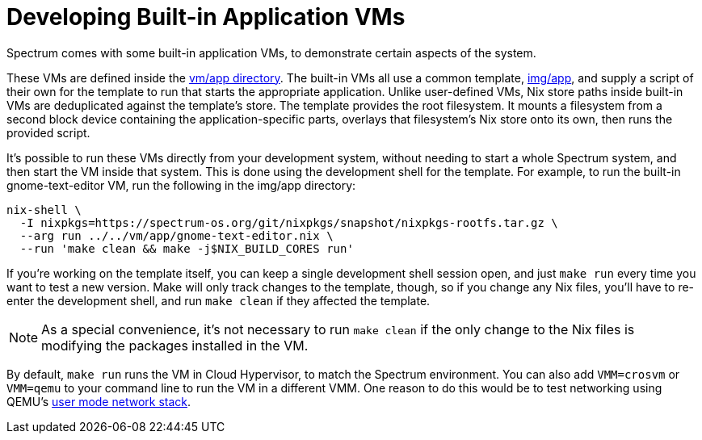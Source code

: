 = Developing Built-in Application VMs
:page-parent: Development
:page-nav_order: 3

// SPDX-FileCopyrightText: 2023-2025 Alyssa Ross <hi@alyssa.is>
// SPDX-License-Identifier: GFDL-1.3-no-invariants-or-later OR CC-BY-SA-4.0

Spectrum comes with some built-in application VMs, to demonstrate
certain aspects of the system.

These VMs are defined inside the
https://spectrum-os.org/git/spectrum/tree/vm/app[vm/app directory].
The built-in VMs all use a common template,
https://spectrum-os.org/git/tree/img/app[img/app], and supply a script
of their own for the template to run that starts the appropriate
application.  Unlike user-defined VMs, Nix store paths inside built-in
VMs are deduplicated against the template's store.  The template
provides the root filesystem.  It mounts a filesystem from a second
block device containing the application-specific parts, overlays that
filesystem's Nix store onto its own, then runs the provided script.

It's possible to run these VMs directly from your development system,
without needing to start a whole Spectrum system, and then start the
VM inside that system.  This is done using the development shell for
the template.  For example, to run the built-in gnome-text-editor VM,
run the following in the img/app directory:

[source,shell]
----
nix-shell \
  -I nixpkgs=https://spectrum-os.org/git/nixpkgs/snapshot/nixpkgs-rootfs.tar.gz \
  --arg run ../../vm/app/gnome-text-editor.nix \
  --run 'make clean && make -j$NIX_BUILD_CORES run'
----

If you're working on the template itself, you can keep a single
development shell session open, and just `make run` every time you
want to test a new version.  Make will only track changes to the
template, though, so if you change any Nix files, you'll have to
re-enter the development shell, and run `make clean` if they affected
the template.

NOTE: As a special convenience, it's not necessary to run `make clean`
if the only change to the Nix files is modifying the packages
installed in the VM.

By default, `make run` runs the VM in Cloud Hypervisor, to match the
Spectrum environment.  You can also add `VMM=crosvm` or `VMM=qemu` to
your command line to run the VM in a different VMM.  One reason to do
this would be to test networking using QEMU's
https://www.qemu.org/docs/master/system/devices/net.html#using-the-user-mode-network-stack[user
mode network stack].
